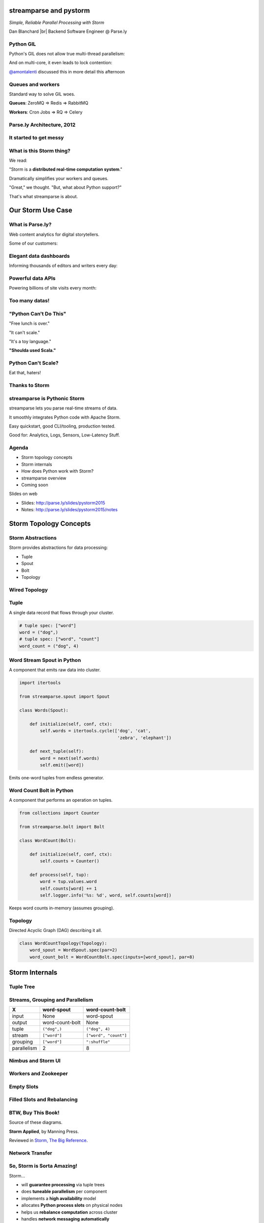 =======================
streamparse and pystorm
=======================

*Simple, Reliable Parallel Processing with Storm*

Dan Blanchard |br|
Backend Software Engineer @ Parse.ly

.. rst-class:: logo

    .. image:: ./_static/parsely.png
        :width: 40%
        :align: right

.. |br| raw:: html

    <br />

Python GIL
==========

Python's GIL does not allow true multi-thread parallelism:

.. image:: _static/python_gil_new.png
    :align: center
    :width: 80%

And on multi-core, it even leads to lock contention:

.. image:: _static/python_gil.png
    :align: center
    :width: 80%

`@amontalenti`_ discussed this in more detail this afternoon

.. _@amontalenti: http://twitter.com/amontalenti

Queues and workers
==================

.. rst-class:: spaced

    .. image:: /_static/queues_and_workers.png
        :width: 70%
        :align: center

Standard way to solve GIL woes.

**Queues**: ZeroMQ => Redis => RabbitMQ

**Workers**: Cron Jobs => RQ => Celery

Parse.ly Architecture, 2012
===========================

.. image:: /_static/tech_stack.png
    :width: 90%
    :align: center


It started to get messy
=======================

.. image:: ./_static/monitors.jpg
    :width: 90%
    :align: center

What is this Storm thing?
=========================

We read:

"Storm is a **distributed real-time computation system**."

Dramatically simplifies your workers and queues.

"Great," we thought. "But, what about Python support?"

That's what streamparse is about.

==================
Our Storm Use Case
==================

What is Parse.ly?
=================

Web content analytics for digital storytellers.

Some of our customers:

.. image:: ./_static/parsely_customers.png
    :width: 98%
    :align: center

Elegant data dashboards
=======================

Informing thousands of editors and writers every day:

.. image:: ./_static/glimpse_new.png
    :width: 98%
    :align: center

Powerful data APIs
==================

Powering billions of site visits every month:

.. image:: ./_static/newyorker_related.png
    :width: 98%
    :align: center

Too many datas!
===============

.. image:: ./_static/sparklines_multiple.png
    :width: 90%
    :align: center

"Python Can't Do This"
======================

"Free lunch is over."

"It can't scale."

"It's a toy language."

**"Shoulda used Scala."**

Python Can't Scale?
===================

Eat that, haters!

.. image:: ./_static/cpu_cores.png
    :width: 90%
    :align: center

Thanks to Storm
===============

.. image:: ./_static/storm_applied.png
    :width: 90%
    :align: center

streamparse is Pythonic Storm
=============================

.. image:: ./_static/streamparse_logo.png

streamparse lets you parse real-time streams of data.

It smoothly integrates Python code with Apache Storm.

Easy quickstart, good CLI/tooling, production tested.

Good for: Analytics, Logs, Sensors, Low-Latency Stuff.

Agenda
======

* Storm topology concepts
* Storm internals
* How does Python work with Storm?
* streamparse overview
* Coming soon

Slides on web

- Slides: http://parse.ly/slides/pystorm2015
- Notes: http://parse.ly/slides/pystorm2015/notes

=======================
Storm Topology Concepts
=======================

Storm Abstractions
==================

Storm provides abstractions for data processing:

- Tuple
- Spout
- Bolt
- Topology

Wired Topology
==============

.. rst-class:: spaced

    .. image:: ./_static/topology.png
        :width: 80%
        :align: center

Tuple
=====

A single data record that flows through your cluster.

.. sourcecode:: python

    # tuple spec: ["word"]
    word = ("dog",)
    # tuple spec: ["word", "count"]
    word_count = ("dog", 4)

Word Stream Spout in Python
===========================

A component that emits raw data into cluster.

.. sourcecode:: python

    import itertools

    from streamparse.spout import Spout

    class Words(Spout):

        def initialize(self, conf, ctx):
            self.words = itertools.cycle(['dog', 'cat',
                                          'zebra', 'elephant'])

        def next_tuple(self):
            word = next(self.words)
            self.emit([word])

Emits one-word tuples from endless generator.

Word Count Bolt in Python
=========================

A component that performs an operation on tuples.

.. sourcecode:: python

    from collections import Counter

    from streamparse.bolt import Bolt

    class WordCount(Bolt):

        def initialize(self, conf, ctx):
            self.counts = Counter()

        def process(self, tup):
            word = tup.values.word
            self.counts[word] += 1
            self.logger.info('%s: %d', word, self.counts[word])

Keeps word counts in-memory (assumes grouping).

Topology
========

Directed Acyclic Graph (DAG) describing it all.

.. sourcecode:: python

    class WordCountTopology(Topology):
        word_spout = WordSpout.spec(par=2)
        word_count_bolt = WordCountBolt.spec(inputs=[word_spout], par=8)


===============
Storm Internals
===============

Tuple Tree
==========

.. rst-class:: spaced

    .. image:: ./_static/wordcount.png
        :width: 70%
        :align: center

Streams, Grouping and Parallelism
=================================

================ ================= =======================
X                word-spout        word-count-bolt
================ ================= =======================
input            None              word-spout
output           word-count-bolt   None
tuple            ``("dog",)``      ``("dog", 4)``
stream           ``["word"]``      ``["word", "count"]``
grouping         ``["word"]``      ``":shuffle"``
parallelism      2                 8
================ ================= =======================

Nimbus and Storm UI
===================

.. rst-class:: spaced

    .. image:: ./_static/storm_ui.png
        :width: 98%
        :align: center

Workers and Zookeeper
=====================

.. rst-class:: spaced

    .. image:: ./_static/storm_cluster.png
        :width: 80%
        :align: center

Empty Slots
===========

.. rst-class:: spaced

    .. image:: ./_static/storm_slots_empty.png
        :width: 90%
        :align: center

Filled Slots and Rebalancing
============================

.. rst-class:: spaced

    .. image:: ./_static/storm_slots_filled.png
        :width: 90%
        :align: center

BTW, Buy This Book!
===================

Source of these diagrams.

**Storm Applied**, by Manning Press.

Reviewed in `Storm, The Big Reference`_.

.. image:: ./_static/storm_applied.png
    :width: 50%
    :align: center

.. _Storm, The Big Reference: http://blog.parsely.com/post/1271/storm/

Network Transfer
================

.. rst-class:: spaced

    .. image:: ./_static/storm_transfer.png
        :width: 90%
        :align: center

So, Storm is Sorta Amazing!
===========================

Storm...

- will **guarantee processing** via tuple trees
- does **tuneable parallelism** per component
- implements a **high availability** model
- allocates **Python process slots** on physical nodes
- helps us **rebalance computation** across cluster
- handles **network messaging automatically**

And, it **beats the GIL**!

Let's Do This!
==============

.. image:: ./_static/cpu_cores.png
    :width: 90%
    :align: center



=======================
Getting Python on Storm
=======================

Multi-Lang Protocol (1)
=======================

Storm supports Python through the **multi-lang protocol**.

- JSON protocol
- Works via shell-based components
- Communicate over ``STDIN`` and ``STDOUT``

Clean, UNIX-y.

Can use CPython, PyPy; no need for Jython or Py4J.

Kinda quirky, but also relatively simple to implement.

Multi-Lang Protocol (2)
=======================

Each component of a "Python" Storm topology is either:

- ``ShellSpout``
- ``ShellBolt``

Java implementations speak to Python via light JSON.

There's **one sub-process per Storm task**.

If ``p = 8``, then **8 Python processes** are spawned.

Multi-Lang Protocol (3)
=======================

Handshake sends config and context to Python process.

Heartbeats make sure subprocesses aren't stuck.

storm.py issues
===============

Storm bundles "storm.py" (a multi-lang implementation).

But, it's not Pythonic or reliable.

We'll fix that, we thought!

Storm as Infrastructure
=======================

Thought: Storm should be like Cassandra/Elasticsearch.

"Written in Java, but Pythonic nonetheless."

Need: Python as a **first-class citizen**.

Must also fix packing unpleasantness..

====================
streamparse overview
====================

Enter streamparse
=================

Initial release Apr 2014; over a year of active development.

800+ stars `on Github`_, was a trending repo in May 2014.

90+ mailing list members and 13 new `committers`_.

3 Parse.ly engineers maintaining it.

Funding `from DARPA`_.

.. _committers: https://github.com/Parsely/streamparse/graphs/contributors
.. _on Github: https://github.com/Parsely/streamparse
.. _from DARPA: http://www.fastcompany.com/3040363/the-future-of-search-brought-to-you-by-the-pentagon

Splitting off pystorm
=====================

After the release of streamparse, Yelp released `pyleus`_.

Multi-Lang implementation essentially the same as streamparse's.

Why not just have one Python implementation of Multi-Lang?

.. _pyleus: https://github.com/Yelp/pyleus

Enter pystorm
=============

Took streamparse's storm package, added Yelp's serialization code.

`No response from Yelp`_ yet, but we have high hopes.

Plan to request that Apache Storm just points to pystorm instead of storm.py.

.. _No response from Yelp: https://github.com/Yelp/pyleus/issues/158

streamparse CLI
===============

``sparse`` provides a CLI front-end to ``streamparse``, a framework for
creating Python projects for running, debugging, and submitting Storm
topologies for data processing.

After installing the ``lein`` (only dependency), you can run::

    pip install streamparse

This will offer a command-line tool, ``sparse``. Use::

    sparse quickstart

Running and debugging
=====================

You can then run the local Storm topology using::

    $ sparse run
    Running wordcount topology...
    Options: {:spec "topologies/wordcount.clj", ...}
    #<StormTopology StormTopology(spouts:{word-spout=...
    storm.daemon.nimbus - Starting Nimbus with conf {...
    storm.daemon.supervisor - Starting supervisor with id 4960ac74...
    storm.daemon.nimbus - Received topology submission with conf {...
    ... lots of output as topology runs...

GIF Demo
========

.. image:: _static/quickstart.gif
    :align: center
    :width: 80%

Submitting to remote cluster
============================

**Single command**::

    $ sparse submit

Does all the following **magic**:

    - Makes virtualenvs across cluster (optional)
    - Builds a JAR out of your source code
    - Opens reverse tunnel to Nimbus
    - Constructs an in-memory Topology spec
    - Uploads JAR to Nimbus

streamparse supplants storm.py
==============================

.. image:: _static/streamparse_comp.png
    :align: center
    :width: 80%

==========================
Making our topology faster
==========================


BatchingBolt for Performance
============================

.. sourcecode:: python

    from streamparse.bolt import BatchingBolt

    class WordCount(BatchingBolt):
        config = {'topology.tick.tuple.freq.secs': 1}
        ticks_between_batches = 5

        def group_key(self, tup):
            # collect batches of words
            word = tup.values.word
            return word

        def process_batch(self, key, tups):
            # emit the count of words we had per 5s batch
            self.emit([key, len(tups)])

Implements **5-second micro-batches** via tick tuples.

Bolts for Real-Time ETL
=======================

.. rst-class:: spaced

    .. image:: ./_static/storm_data.png
        :width: 80%
        :align: center


streamparse config.json
=======================

.. sourcecode:: javascript

    {
        "envs": {
            "0.8": {
                "user": "ubuntu",
                "nimbus": "storm-head.ec2-ubuntu.com",
                "workers": ["storm1.ec2-ubuntu.com",
                            "storm2.ec2-ubuntu.com"],
                "log_path": "/var/log/ubuntu/storm",
                "virtualenv_root": "/data/virtualenvs"
            },
            "vagrant": {
                "user": "ubuntu",
                "nimbus": "vagrant.local",
                "workers": ["vagrant.local"],
                "log_path": "/home/ubuntu/storm/logs",
                "virtualenv_root": "/home/ubuntu/virtualenvs"
            }
        }
    }

sparse options
==============

.. sourcecode:: text

    $ sparse --help
    usage: sparse [-h] [--version]
                  {jar,kill,list,quickstart,remove_logs,run,stats,submit,
                   tail,update_virtualenv,visualize,worker_uptime}
                  ...

    Utilities for managing Storm/streamparse topologies.

    sub-commands:
        jar                 Create a deployable JAR for a topology.
        kill                Kill the specified Storm topology
        list                List the currently running Storm topologies
        quickstart          Create new streamparse project template.
        remove_logs         Remove logs from Storm workers.
        run                 Run the local topology with the given args
        stats               Display stats about running Storm topologies.
        submit              Submit a Storm topology to Nimbus.
        tail                Tail logs for specified Storm topology.
        update_virtualenv   Create/update a virtualenv on Storm workers.
        worker_uptime       Display uptime for Storm workers.


===========
Coming soon
===========

Simpler Deployment
==================

Currently we create virtualenvs via SSH/fabric.

This doesn't work with Docker.

Will setup virtualenvs when topology starts running on cluster.

Will be accomplished via topology hook.

Python Topology DSL
===================

Was shown in talk as if finished, but not available in a release.

Follow the `pull request`_ for updates.

.. _pull request: https://github.com/Parsely/streamparse/pull/199

Remove all traces of Clojure
============================

Previously used Leiningen for packaging and Clojure for DSL.

Will switch to communicating with Nimbus directly via Thrift.

`thriftpy`_ makes this very simple.

.. _thriftpy: https://github.com/eleme/thriftpy


Questions?
==========

streamparse: http://github.com/Parsely/streamparse

pystorm: http://github.com/pystorm/pystorm

Parse.ly's hiring: http://parse.ly/jobs

Find me on Twitter: http://twitter.com/dsblanch

That's it!


.. raw:: html

    <script type="text/javascript">
    var _gaq = _gaq || [];
    _gaq.push(['_setAccount', 'UA-5989141-8']);
    _gaq.push(['_setDomainName', '.parsely.com']);
    _gaq.push(['_trackPageview']);

    (function() {
        var ga = document.createElement('script'); ga.type = 'text/javascript'; ga.async = true;
        //ga.src = ('https:' == document.location.protocol ? 'https://ssl' : 'http://www') + '.google-analytics.com/ga.js';
        ga.src = ('https:' == document.location.protocol ? 'https://' : 'http://') + 'stats.g.doubleclick.net/dc.js';
        var s = document.getElementsByTagName('script')[0]; s.parentNode.insertBefore(ga, s);
    })();
    </script>

.. ifnotslides::

    .. raw:: html

        <script>
        $(function() {
            $("body").css("width", "1080px");
            $(".sphinxsidebar").css({"width": "200px", "font-size": "12px"});
            $(".bodywrapper").css("margin", "auto");
            $(".documentwrapper").css("width", "880px");
            $(".logo").removeClass("align-right");
        });
        </script>

.. ifslides::

    .. raw:: html

        <script>
        $("tr").each(function() {
            $(this).find("td:first").css("background-color", "#eee");
        });
        </script>
